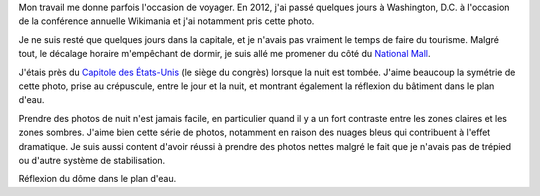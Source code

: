 .. title: Capitole des États-Unis, de nuit
.. slug: capitole-des-etats-unis-de-nuit
.. date: 2014-02-02 14:32:44
.. tags: crépuscule,National Mall,Image,reflexion,twilight,Washington, D.C.,Photo
.. description: 
.. wp-status: publish

Mon travail me donne parfois l'occasion de voyager. En 2012, j'ai passé quelques jours à Washington, D.C. à l'occasion de la conférence annuelle Wikimania et j'ai notamment pris cette photo.

Je ne suis resté que quelques jours dans la capitale, et je n'avais pas vraiment le temps de faire du tourisme. Malgré tout, le décalage horaire m'empêchant de dormir, je suis allé me promener du côté du `National Mall <https://fr.wikipedia.org/wiki/National_Mall>`__.

J'étais près du `Capitole des États-Unis <https://fr.wikipedia.org/wiki/Capitole_des_%C3%89tats-Unis>`__ (le siège du congrès) lorsque la nuit est tombée. J'aime beaucoup la symétrie de cette photo, prise au crépuscule, entre le jour et la nuit, et montrant également la réflexion du bâtiment dans le plan d'eau.

Prendre des photos de nuit n'est jamais facile, en particulier quand il y a un fort contraste entre les zones claires et les zones sombres. J'aime bien cette série de photos, notamment en raison des nuages bleus qui contribuent à l'effet dramatique. Je suis aussi content d'avoir réussi à prendre des photos nettes malgré le fait que je n'avais pas de trépied ou d'autre système de stabilisation.

|water reflection| Réflexion du dôme dans le plan d'eau.

.. |water reflection| image:: /wp-content/uploads/2014/01/US-Capitol-Washington-4379-760x505.jpg
   :target: /wp-content/uploads/2014/01/US-Capitol-Washington-4379.jpg

